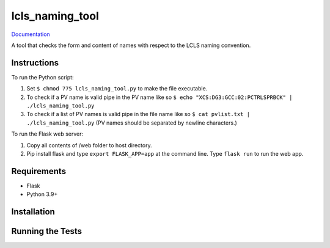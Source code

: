 ===============================
lcls_naming_tool
===============================

.. image:: https://github.com/pcdshub/lcls_naming_tool/actions/workflows/standard.yml/badge.svg
        :target: https://github.com/pcdshub/lcls_naming_tool/actions/workflows/standard.yml

.. image:: https://img.shields.io/pypi/v/lcls_naming_tool.svg
        :target: https://pypi.python.org/pypi/lcls_naming_tool


`Documentation <https://pcdshub.github.io/lcls_naming_tool/>`_

A tool that checks the form and content of names with respect to the LCLS naming convention.

Instructions
------------

To run the Python script:

1. Set ``$ chmod 775 lcls_naming_tool.py`` to make the file executable.

2. To check if a PV name is valid pipe in the PV name like so ``$ echo "XCS:DG3:GCC:02:PCTRLSPRBCK" | ./lcls_naming_tool.py``

3. To check if a list of PV names is valid pipe in the file name like so ``$ cat pvlist.txt | ./lcls_naming_tool.py`` (PV names should be separated by newline characters.)

To run the Flask web server:

1. Copy all contents of /web folder to host directory. 

2. Pip install flask and type ``export FLASK_APP=app`` at the command line. Type ``flask run`` to run the web app.


Requirements
------------

* Flask
* Python 3.9+

Installation
------------

::

Running the Tests
-----------------
::
